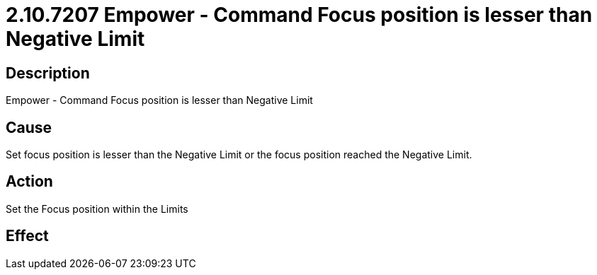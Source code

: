 = 2.10.7207 Empower - Command Focus position is lesser than Negative Limit
:imagesdir: img

== Description
Empower - Command Focus position is lesser than Negative Limit

== CauseSet focus position is lesser than the Negative Limit or the focus position reached the Negative Limit.
 

== ActionSet the Focus position within the Limits
 

== Effect
 


